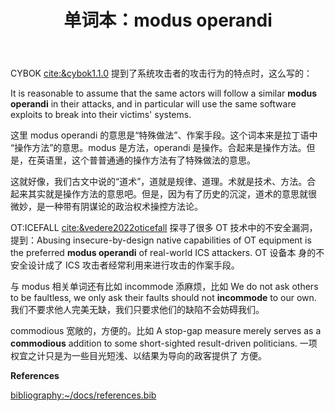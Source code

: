 #+LAYOUT: post
#+TITLE: 单词本：modus operandi
#+TAGS: Latin English
#+CATEGORIES: language

CYBOK [[cite:&cybok1.1.0]] 提到了系统攻击者的攻击行为的特点时，这么写的：

It is reasonable to assume that the same actors will follow a similar
*modus operandi* in their attacks, and in particular will use the same
software exploits to break into their victims' systems.

这里 modus operandi 的意思是“特殊做法”、作案手段。这个词本来是拉丁语中
“操作方法”的意思。modus 是方法，operandi 是操作。合起来是操作方法。但
是，在英语里，这个普普通通的操作方法有了特殊做法的意思。

这就好像，我们古文中说的“道术”，道就是规律、道理。术就是技术、方法。合
起来其实就是操作方法的意思吧。但是，因为有了历史的沉淀，道术的意思就很
微妙，是一种带有阴谋论的政治权术操控方法论。


OT:ICEFALL [[cite:&vedere2022oticefall]] 探寻了很多 OT 技术中的不安全漏洞，
提到：Abusing insecure-by-design native capabilities of OT equipment
is the preferred *modus operandi* of real-world ICS attackers. OT 设备本
身的不安全设计成了 ICS 攻击者经常利用来进行攻击的作案手段。

与 modus 相关单词还有比如 incommode 添麻烦，比如 We do not ask others
to be faultless, we only ask their faults should not *incommode* to our
own. 我们不要求他人完美无缺，我们只要求他们的缺陷不会妨碍我们。

commodious 宽敞的，方便的。比如 A stop-gap measure merely serves as a
*commodious* addition to some short-sighted result-driven
politicians. 一项权宜之计只是为一些目光短浅、以结果为导向的政客提供了
方便。

*References*
#+BEGIN_EXPORT latex
\iffalse % multiline comment
#+END_EXPORT
[[bibliography:~/docs/references.bib]]
#+BEGIN_EXPORT latex
\fi
\printbibliography[heading=none]
#+END_EXPORT
